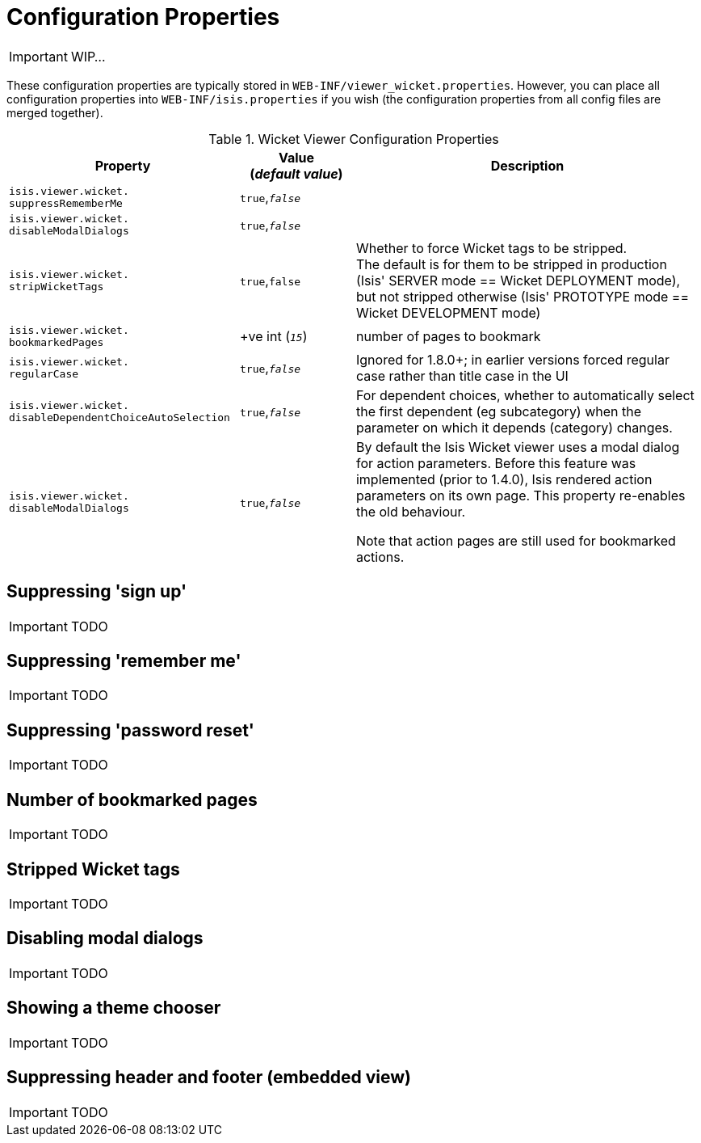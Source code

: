 = Configuration Properties
:Notice: Licensed to the Apache Software Foundation (ASF) under one or more contributor license agreements. See the NOTICE file distributed with this work for additional information regarding copyright ownership. The ASF licenses this file to you under the Apache License, Version 2.0 (the "License"); you may not use this file except in compliance with the License. You may obtain a copy of the License at. http://www.apache.org/licenses/LICENSE-2.0 . Unless required by applicable law or agreed to in writing, software distributed under the License is distributed on an "AS IS" BASIS, WITHOUT WARRANTIES OR  CONDITIONS OF ANY KIND, either express or implied. See the License for the specific language governing permissions and limitations under the License.
:_basedir: ../
:_imagesdir: images/

IMPORTANT: WIP...

These configuration properties are typically stored in `WEB-INF/viewer_wicket.properties`.  However, you can place all configuration properties into `WEB-INF/isis.properties` if you wish (the configuration properties from all config files are merged together).


.Wicket Viewer Configuration Properties
[cols="2a,1,3", options="header"]
|===
|Property
|Value +
(_default value_)
|Description

|`isis.viewer.wicket.` +
`suppressRememberMe`
|`true`,`_false_`
|

|`isis.viewer.wicket.` +
`disableModalDialogs`
|`true`,`_false_`
|

|`isis.viewer.wicket.` +
`stripWicketTags`
|`true`,`false`
| Whether to force Wicket tags to be stripped.  +
The default is for them to be stripped in production (Isis' SERVER mode == Wicket DEPLOYMENT mode), but not stripped otherwise (Isis' PROTOTYPE mode == Wicket DEVELOPMENT mode)

|`isis.viewer.wicket.` +
`bookmarkedPages`
| +ve int (`_15_`)
| number of pages to bookmark


|`isis.viewer.wicket.` +
`regularCase`
| `true`,`_false_`
| Ignored for 1.8.0+; in earlier versions forced regular case rather than title case in the UI

|`isis.viewer.wicket.` `disableDependentChoiceAutoSelection`
| `true`,`_false_`
| For dependent choices, whether to automatically select the first dependent (eg subcategory) when the parameter on which it depends (category) changes.

|`isis.viewer.wicket.` `disableModalDialogs`
| `true`,`_false_`
| By default the Isis Wicket viewer uses a modal dialog for action parameters.  Before this feature was implemented (prior to 1.4.0), Isis rendered action parameters on its own page.  This property re-enables the old behaviour.

Note that action pages are still used for bookmarked actions.

|===


== Suppressing 'sign up'

IMPORTANT: TODO

== Suppressing 'remember me'

IMPORTANT: TODO

== Suppressing 'password reset'

IMPORTANT: TODO

== Number of bookmarked pages

IMPORTANT: TODO

== Stripped Wicket tags

IMPORTANT: TODO

== Disabling modal dialogs

IMPORTANT: TODO

== Showing a theme chooser

IMPORTANT: TODO

== Suppressing header and footer (embedded view)

IMPORTANT: TODO

